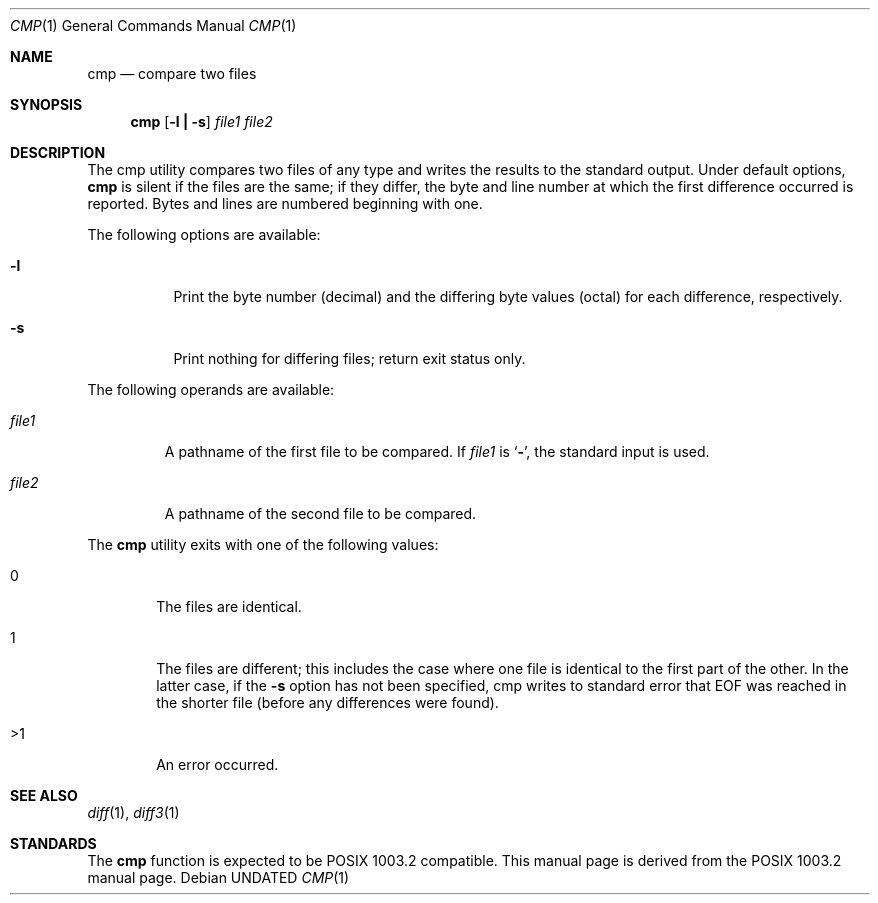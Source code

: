 .\" Copyright (c) 1987, 1990 The Regents of the University of California.
.\" All rights reserved.
.\"
.\" %sccs.include.redist.man%
.\"
.\"     @(#)cmp.1	6.5 (Berkeley) 03/14/91
.\"
.Dd 
.Dt CMP 1
.Os
.Sh NAME
.Nm cmp
.Nd compare two files
.Sh SYNOPSIS
.Nm cmp
.Op Fl l Li \&| Fl s
.Ar file1 file2
.Sh DESCRIPTION
The cmp utility compares two files of any type and
writes the results to the standard output.
Under default options,
.Nm
is silent
if the files are the same; if they
differ, the byte and line
number at which the first difference occurred is reported.
Bytes and
lines are numbered beginning with one.
.Pp
The following options are available:
.Bl -tag -width Ds
.It Fl l
Print the byte number (decimal) and the differing
byte values (octal) for each difference, respectively.
.It Fl s
Print nothing for differing files; return exit
status only.
.El
.Pp
The following operands are available:
.Bl -tag -width file1
.It Ar file1
A pathname of the first file to be compared.
If
.Ar file1
is
.Sq Fl ,
the standard input is used.
.It Ar file2
A pathname of the second file to be compared.
.El
.Pp
The
.Nm cmp
utility exits with one of the following values:
.Bl -tag -width 4n
.It 0
The files are identical.
.It 1
The files are different; this includes the case
where one file is identical to the first part of
the other.
In the latter case, if the
.Fl s
option has
not been specified, cmp writes to standard error
that EOF was reached in the shorter file (before
any differences were found).
.It >1
An error occurred.
.El
.Sh SEE ALSO
.Xr diff 1 ,
.Xr diff3 1
.Sh STANDARDS
The
.Nm cmp
function is expected to be POSIX 1003.2 compatible.
This manual page is derived from the POSIX 1003.2 manual page.

